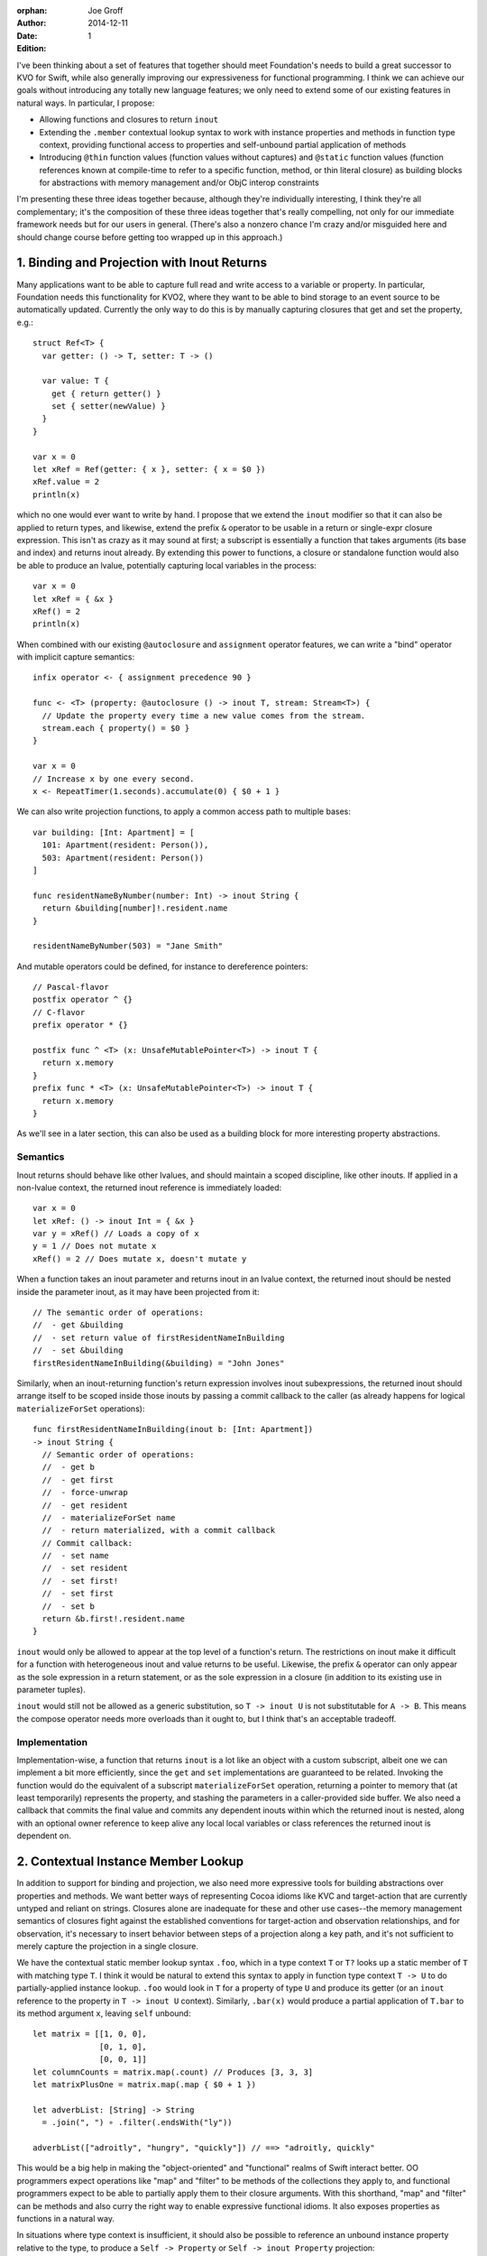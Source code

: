 :orphan:

:Author: Joe Groff
:Date: 2014-12-11
:Edition: 1

I've been thinking about a set of features that together should meet
Foundation's needs to build a great successor to KVO for Swift, while also
generally improving our expressiveness for functional programming. I think we
can achieve our goals without introducing any totally new language features; we
only need to extend some of our existing features in natural ways. In
particular, I propose:

- Allowing functions and closures to return ``inout``
- Extending the ``.member`` contextual lookup syntax to work with instance
  properties and methods in function type context, providing functional
  access to properties and self-unbound partial application of methods
- Introducing ``@thin`` function values (function values without captures) and
  ``@static`` function values (function references known at compile-time to
  refer to a specific function, method, or thin literal closure) as building
  blocks for abstractions with memory management and/or ObjC interop
  constraints

I'm presenting these three ideas together because, although they're individually
interesting, I think they're all complementary; it's the composition of these
three ideas together that's really compelling, not only for our immediate
framework needs but for our users in general. (There's also a nonzero chance
I'm crazy and/or misguided here and should change course before getting too
wrapped up in this approach.)

1. Binding and Projection with Inout Returns
============================================

Many applications want to be able to capture full read and write access to a
variable or property. In particular, Foundation needs this functionality for
KVO2, where they want to be able to bind storage to an event source to be
automatically updated. Currently the only way to do this is by manually
capturing closures that get and set the property, e.g.::

  struct Ref<T> {
    var getter: () -> T, setter: T -> ()

    var value: T {
      get { return getter() }
      set { setter(newValue) }
    }
  }

  var x = 0
  let xRef = Ref(getter: { x }, setter: { x = $0 })
  xRef.value = 2
  println(x)

which no one would ever want to write by hand. I propose that we extend the
``inout`` modifier so that it can also be applied to return types, and
likewise, extend the prefix ``&`` operator to be usable in a return or
single-expr closure expression. This isn't as crazy as it may sound at first; a
subscript is essentially a function that takes arguments (its base and index)
and returns inout already. By extending this power to functions, a closure or
standalone function would also be able to produce an lvalue, potentially
capturing local variables in the process::

  var x = 0
  let xRef = { &x }
  xRef() = 2
  println(x)

When combined with our existing ``@autoclosure`` and ``assignment``
operator features, we can write a "bind" operator with implicit capture
semantics::

  infix operator <- { assignment precedence 90 }

  func <- <T> (property: @autoclosure () -> inout T, stream: Stream<T>) {
    // Update the property every time a new value comes from the stream.
    stream.each { property() = $0 }
  }

  var x = 0
  // Increase x by one every second.
  x <- RepeatTimer(1.seconds).accumulate(0) { $0 + 1 }

We can also write projection functions, to apply a common access path to
multiple bases::

  var building: [Int: Apartment] = [
    101: Apartment(resident: Person()),
    503: Apartment(resident: Person())
  ]

  func residentNameByNumber(number: Int) -> inout String {
    return &building[number]!.resident.name
  }

  residentNameByNumber(503) = "Jane Smith"

And mutable operators could be defined, for instance to dereference
pointers::

  // Pascal-flavor
  postfix operator ^ {}
  // C-flavor
  prefix operator * {}

  postfix func ^ <T> (x: UnsafeMutablePointer<T>) -> inout T {
    return x.memory
  }
  prefix func * <T> (x: UnsafeMutablePointer<T>) -> inout T {
    return x.memory
  }

As we'll see in a later section, this can also be used as a building block for
more interesting property abstractions.

Semantics
---------

Inout returns should behave like other lvalues, and should maintain a scoped
discipline, like other inouts. If applied in a non-lvalue context, the
returned inout reference is immediately loaded::

  var x = 0
  let xRef: () -> inout Int = { &x }
  var y = xRef() // Loads a copy of x
  y = 1 // Does not mutate x
  xRef() = 2 // Does mutate x, doesn't mutate y

When a function takes an inout parameter and returns inout in an lvalue context,
the returned inout should be nested inside the parameter inout, as it may have
been projected from it::

  // The semantic order of operations:
  //  - get &building
  //  - set return value of firstResidentNameInBuilding
  //  - set &building
  firstResidentNameInBuilding(&building) = "John Jones"

Similarly, when an inout-returning function's return
expression involves inout subexpressions, the returned inout should arrange
itself to be scoped inside those inouts by passing a commit callback to the
caller (as already happens for logical ``materializeForSet`` operations)::

  func firstResidentNameInBuilding(inout b: [Int: Apartment])
  -> inout String {
    // Semantic order of operations:
    //  - get b
    //  - get first
    //  - force-unwrap
    //  - get resident
    //  - materializeForSet name
    //  - return materialized, with a commit callback
    // Commit callback:
    //  - set name
    //  - set resident
    //  - set first!
    //  - set first
    //  - set b
    return &b.first!.resident.name
  }

``inout`` would only be allowed to appear at the top level of a function's
return. The restrictions on inout make it difficult for a function
with heterogeneous inout and value returns to be useful. Likewise, the prefix
``&`` operator can only appear as the sole expression in a return statement,
or as the sole expression in a closure (in addition to its existing use in
parameter tuples).

``inout`` would still not be allowed as a generic substitution, so ``T -> inout
U`` is not substitutable for ``A -> B``. This means the compose operator needs
more overloads than it ought to, but I think that's an acceptable tradeoff.

Implementation
--------------

Implementation-wise, a function that returns ``inout`` is a lot like an object
with a custom subscript, albeit one we can implement a bit more efficiently,
since the ``get`` and ``set`` implementations are guaranteed to be related.
Invoking the function would do the equivalent of a subscript
``materializeForSet`` operation, returning a pointer to memory that
(at least temporarily) represents the property, and stashing the parameters
in a caller-provided side buffer. We also need a callback that commits the
final value and commits any dependent inouts within which the returned inout is
nested, along with an optional owner reference to keep alive any local
local variables or class references the returned inout is dependent on.

2. Contextual Instance Member Lookup
====================================

In addition to support for binding and projection, we also need more expressive
tools for building abstractions over properties and methods.  We want better
ways of representing Cocoa idioms like KVC and target-action that are currently
untyped and reliant on strings. Closures alone are inadequate for these and
other use cases--the memory management semantics of closures fight against
the established conventions for target-action and observation relationships,
and for observation, it's necessary to insert behavior
between steps of a projection along a key path, and it's not sufficient to
merely capture the projection in a single closure.

We have the contextual static member lookup syntax ``.foo``, which in a type
context ``T`` or ``T?`` looks up a static member of ``T`` with matching type
``T``. I think it would be natural to extend this syntax to apply in
function type context ``T -> U`` to do partially-applied instance
lookup. ``.foo`` would look in ``T`` for a property of type ``U`` and produce
its getter (or an ``inout`` reference to the property in ``T -> inout U``
context). Similarly, ``.bar(x)`` would produce a partial application of
``T.bar`` to its method argument ``x``, leaving ``self`` unbound::

  let matrix = [[1, 0, 0],
                [0, 1, 0],
                [0, 0, 1]]
  let columnCounts = matrix.map(.count) // Produces [3, 3, 3]
  let matrixPlusOne = matrix.map(.map { $0 + 1 })

  let adverbList: [String] -> String
    = .join(", ") ∘ .filter(.endsWith("ly"))

  adverbList(["adroitly", "hungry", "quickly"]) // ==> "adroitly, quickly"

This would be a big help in making the "object-oriented" and "functional"
realms of Swift interact better. OO programmers expect operations like
"map" and "filter" to be methods of the
collections they apply to, and functional programmers expect to be able to
partially apply them to their closure arguments. With this shorthand,
"map" and "filter" can be methods and also curry the right way to enable
expressive functional idioms. It also exposes properties
as functions in a natural way.

In situations where type context is insufficient, it should also be possible
to reference an unbound instance property relative to the type, to produce
a ``Self -> Property`` or ``Self -> inout Property`` projection::

  let arrayCount = [Int].count // returns .count as an [Int] -> Int
  arrayCount([1,2,3,4])        // ===> 4
  let upper = String.uppercase // String -> String
  upper("Floß")                // ===> "FLOSS"

The currying order of unbound instance methods should also be reversed for
consistency with the contextual syntax::

  let allPlusOne = [Int].map { $0 + 1 }
  allPlusOne([1, 2, 3])  // ===> [2, 3, 4]
  let adverbList = [String].join(", ") ∘ [String].filter(String.endsWith("ly"))
  adverbList(["slowly", "angry", "clumsily"]) // ===> "slowly, clumsily"

(Partially applying the ``self`` parameter first would still be possible by
``instance.method`` style partial application.)

3. @thin and @static Function Values
====================================

``@thin`` function values, that is, functions that don't capture any local
context, are a useful building block for presenting a typed, functional
interface in situations where the default capture semantics of closures are
undesirable.  For instance, the target-action idiom requires that the target be
``unowned`` by the responder in order to avoid introducing leaks in cyclic
responder graphs. By using contextual ``.foo`` syntax to produce ``@thin``
function values referencing method or property invocations, we can build an
expressive and syntactically lightweight abstraction that constrains the memory
management semantics of target-action references::

  // Build a target-action pair from a target and an action function. The
  // function must not capture any local context. The target is not owned
  // by the TargetAction value.
  func => <T: class> (target: T, action: @thin T -> ()) -> TargetAction {
    return TargetAction(target, action)
  }

  public struct TargetAction {
    private let invocation: () -> ()

    public init<T: class>(_ target: T, _ action: @thin T -> ()) {
      invocation = {[unowned target] in action(target) }
    }

    public func invoke() {
      invocation()
    }
  }

Even with the constraint that the action function must not capture context,
this adds a lot of expressivity over the traditional selector-based
target-action idiom, while preserving type safety and correct memory management
semantics::

  // Apply nullary methods...
  button1.setTarget(responder=>.cut())
  // ...or methods with specific arguments...
  button2.setTarget(button2=>.setTitle("Click me again, I dare you"))
  // ...or free functions...
  button3.setTarget(message=>println)
  // ...or (context-free) blocks of code!
  button4.setTarget(message => {
    println("The button so nice, it prints twice: \($0) \($0)")
  })

A further refinement on ``@thin`` would be to have ``@static`` function values,
which must be resolvable at compile-time to a specific function, method, or
thin closure.  Since static function references require no runtime context at
all, the compiler can do some magical things with them for C and Objective-C
interop, including:

- convert them to C function pointers, for interop with C APIs, or
- emit an Objective-C selector name and method implementation that invokes the
  function, for interop with selector-based ObjC APIs.

In particular, being able to selectorize static function references lets us
avoid designing a general "namespaced selector" feature; the compiler can
transparently produce selectors on demand only for code that needs them.
This would let us implement the ``TargetAction`` example above in an
Objective-C-compatible way::

  public struct TargetAction {
    public unowned let target: AnyObject
    public let action: Selector

    // Methods that take @static function references would have to be
    // transparent, so that they get instantiated with a static reference to
    // the function in question.
    @transparent
    public init<T: class>(_ target: T, _ action: @static T -> ()) {
      self.target = target
      // func Builtin.selectorize<T: class, U>(@static T -> U) -> Selector
      //   Tells the compiler to emit an implicit Objective-C method on
      //   the class T that has the effect of calling the given function.
      //   Evaluates to the magic selector generated to name the method.
      self.action = Builtin.selectorize(action)
    }

    public func invoke() {
      // It's safe to use ``performSelector:`` here because we know we
      // initialized the selector with a zero-argument function of our
      // target object.
      target._performSelector(action)
    }
  }

``@static`` function types have to be pretty limited--they could only
appear as local ``let`` bindings or as parameters of ``@transparent`` or
privileged builtin functions, and could only be bound to literal function
references or context-free closure literals. In any conditional or mutable
context they would immediately decay to ``@thin`` functions.

4. Examples
===========

These three features together give us a great substrate for building new
abstractions over property and method invocations. We've already seen how
target-action pairs can be represented. As another simple example, it becomes
possible to write a custom operator very similar to the builtin optional
chaining operator ``?``::

  infix operator ¿ {}

  func ¿ <T, U> (optional: T?, chain: T -> U) -> U?

  let x: [Int]? = [1, 3, 2]
  let y: [Int]? = nil

  x¿.count // ==> x ¿ (.count) ==> Some(3)
  y¿.count //                  ==> nil

  x¿.sorted(<) // ===> Some([1,2,3])

This has the added power of letting you chain closures or free functions::

  x ¿ .sorted(<) ¿ println // prints "[1, 2, 3]"
  y ¿ .sorted(<) ¿ println // does nothing

  x ¿ .sorted(<) ¿ { println($0[0]) } // prints "1"

Key Paths
---------

It's also possible to build a "key path" abstraction, based from an (unowned)
object reference, from which property projections can be chained, with
an observation step at each link of the chain::

  keypath(object)[.foo][.bar][.bas].value = "some value"

  public func keypath<T: class>(base: T) -> KeyPath<T> {
    return KeyPathBase(base)
  }

  // Abstract base class for immutable key paths.
  // Concrete subclasses are implementation details.
  public class KeyPath<T> {
    // Get the value referenced by the keypath.
    public var value: T { fatalError("abstract") }

    // Derive a mutable keypath relative to this one.
    public subscript<U>(element: T -> inout U) -> MutableKeyPath<U> {
      fatalError("abstract")
    }
  }

  // Abstract base class for mutable key paths.
  // Concrete subclasses are implementation details.
  public class MutableKeyPath<T>: KeyPath<T> {
    // Access the value referenced by the keypath.
    override var value: T {
      get { fatalError("abstract") }
      set { fatalError("abstract") }
    }

    // Derive a mutable keypath relative to this one.
    public subscript<U>(element: inout T -> inout U) -> MutableKeyPath<U> {
      fatalError("abstract")
    }
  }

  // Internal subclass that represents a base keypath that simply references
  // a class instance. The keypath does not own the referenced class.
  class KeyPathBase<T: class>: KeyPath<T> {
    unowned let base: T
    init(_ base: T) {
      self.base = base
    }

    // Derive a key path from an element of this one.
    override subscript<U>(element: T -> inout U) -> MutableKeyPath<U> {
      return KeyPathNode<U>({ &element(self.base) })
    }

    override var value: T { return base }
  }

  // Internal subclass that represents a mutable property projected from
  // another keypath.
  class KeyPathNode<T>: MutableKeyPath<T> {
    let element: () -> inout T
    
    override subscript<U>(element: inout T -> inout U) -> MutableKeyPath<U> {
      return KeyPathNode<U>({ &element(&self.value) })
    }

    override subscript<U>(element: T -> inout U) -> MutableKeyPath<U> {
      return KeyPathNode<U>({ &element(self.value) })
    }

    override var value: T {
      get {
        // bookkeeping for get...
        return element()
      }
      set {
        // bookkeeping for willChange...
        element() = newValue
        // bookkeeping for didChange...
      }
    }
  }

Lenses
------

Looking toward the functional world, the Haskell community has developed
"lenses" as a powerful way of working with and transforming projections.
Lenses support functional composition, projection, and traversal of aggregates
and heterogeneous collections. Here's a great introductory blog post:
https://www.fpcomplete.com/school/to-infinity-and-beyond/pick-of-the-week/a-little-lens-starter-tutorial
The building blocks for a simple lens are a "get" and "update" function
for the projected element, which respectively project out the element, and
produce a copy of the aggregate with the element changed::

  class Lens<From, To> {
    // For a complete implementation, see
    //   https://github.com/typelift/swiftz/blob/master/swiftz/Lens.swift

    init(getter: From -> To, setter: (From, To) -> From)
  }

both of which can be derived from an ``inout`` projection function,
making it syntactically lightweight to derive ``Lens`` objects from ``.foo``
property references::

  extension Lens {
    convenience init(_ projection: inout From -> inout To) {
      let getter: From -> To = {(var x) in projection(&x) }
      let setter: (From, To) -> From = {(var x, y) in 
        projection(&x) = y
        return x
      }
      self.init(getter: getter, setter: setter)
    }
  }

  prefix func *<From, To>(projection: inout From -> inout To)
      -> Lens<From, To> {
    return Lens(projection)
  }

